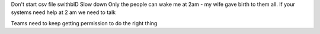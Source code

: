 Don't start csv file swithbID
Slow down
Only the people can wake me at 2am - my wife gave birth to them all.  If your systems need help at 2 am we need to talk 

Teams need to keep getting permission to do the right thing